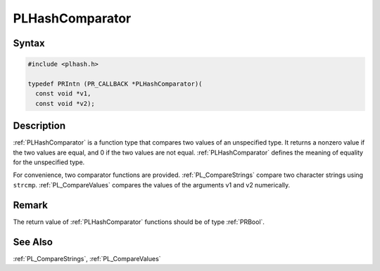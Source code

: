 PLHashComparator
================

.. _Syntax:

Syntax
------

.. code:: eval

   #include <plhash.h>

   typedef PRIntn (PR_CALLBACK *PLHashComparator)(
     const void *v1,
     const void *v2);

.. _Description:

Description
-----------

:ref:`PLHashComparator` is a function type that compares two values of an
unspecified type. It returns a nonzero value if the two values are
equal, and 0 if the two values are not equal. :ref:`PLHashComparator`
defines the meaning of equality for the unspecified type.

For convenience, two comparator functions are provided.
:ref:`PL_CompareStrings` compare two character strings using ``strcmp``.
:ref:`PL_CompareValues` compares the values of the arguments v1 and v2
numerically.

.. _Remark:

Remark
------

The return value of :ref:`PLHashComparator` functions should be of type
:ref:`PRBool`.

.. _See_Also:

See Also
--------

:ref:`PL_CompareStrings`, :ref:`PL_CompareValues`
